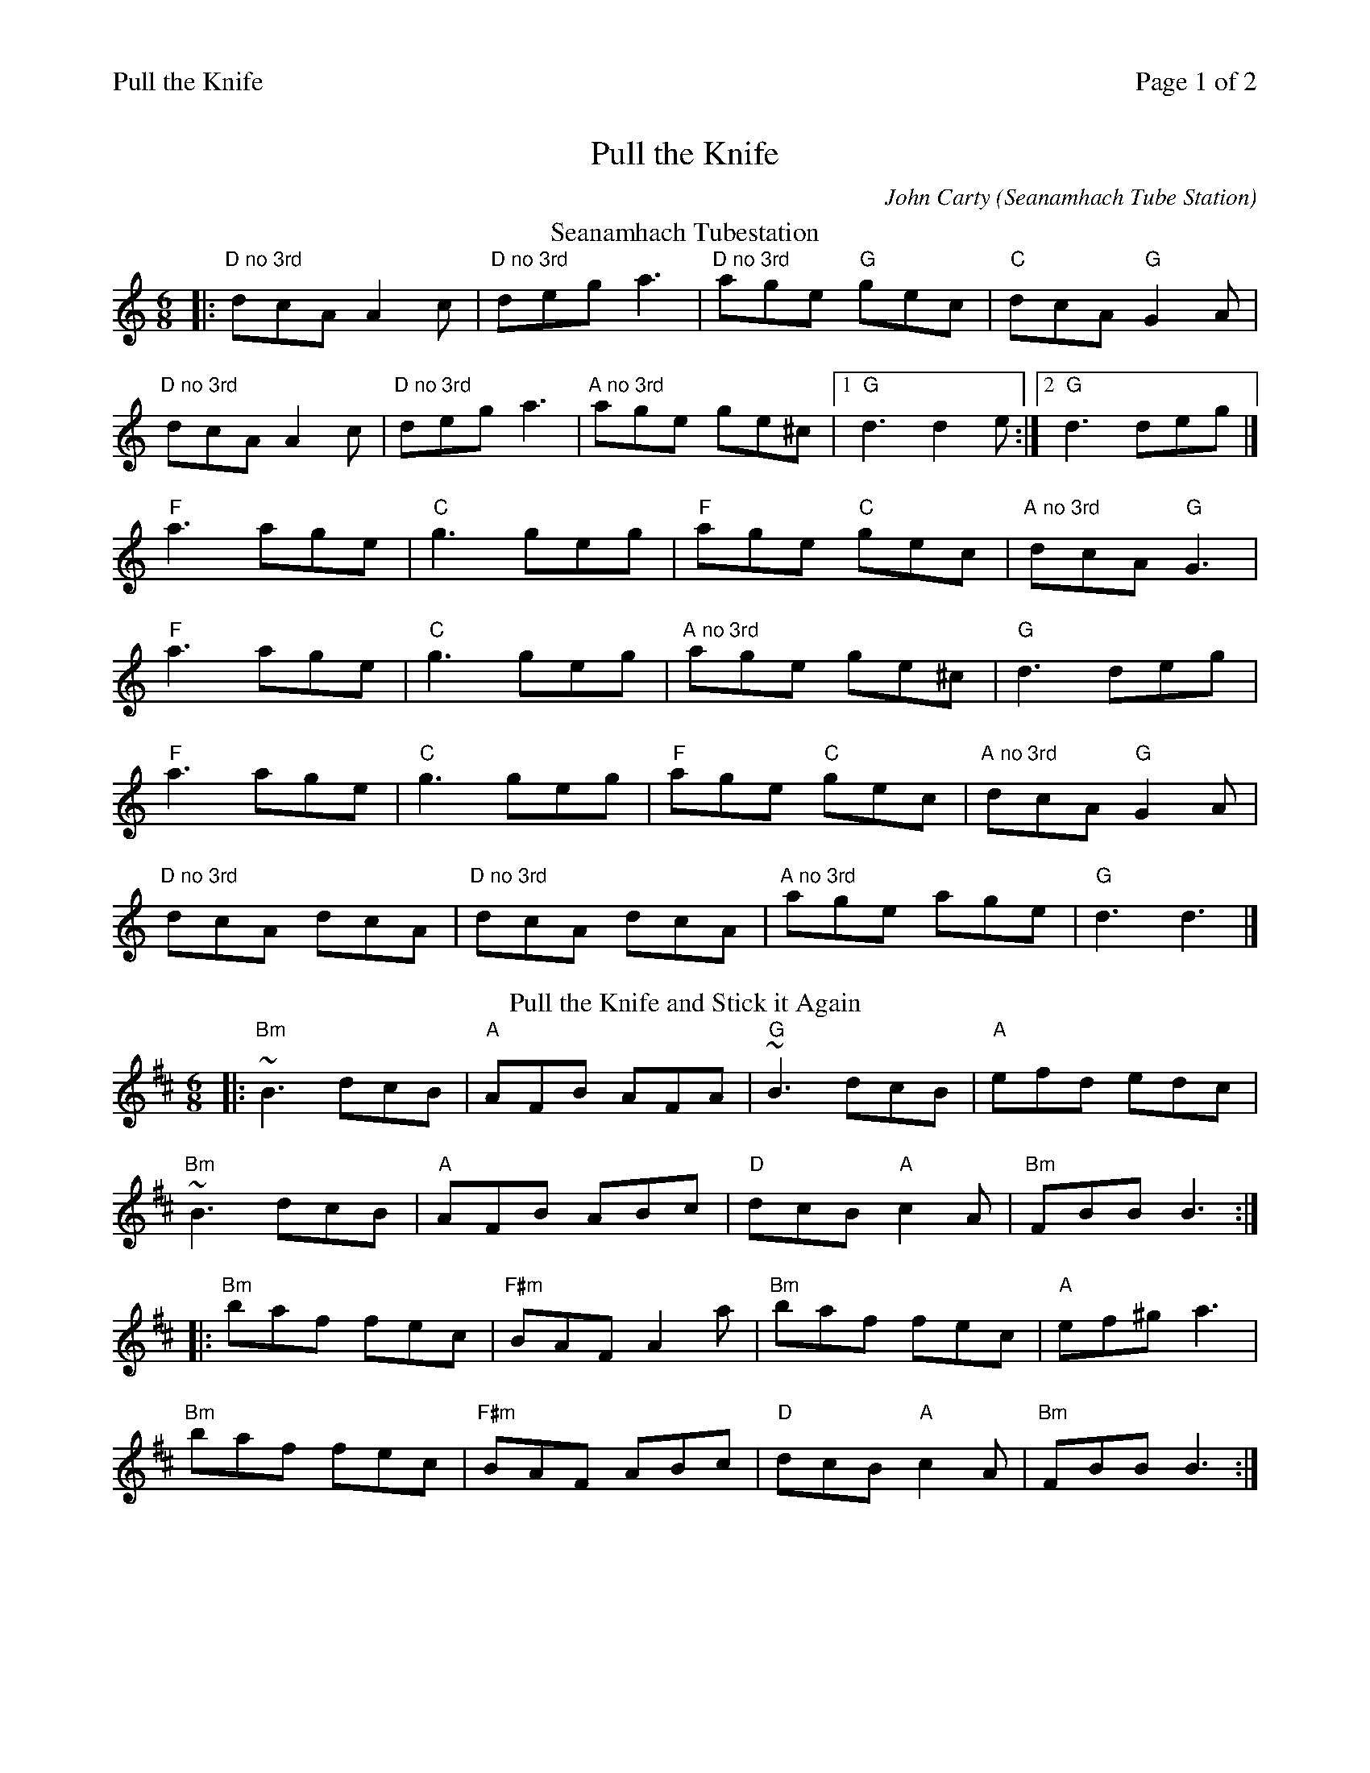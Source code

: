 %%printparts 0
%%printtempo 0
%%header "$T\t\tPage $P of 2"
%%scale 0.75
X:1
T:Pull the Knife
C:John Carty (Seanamhach Tube Station)
R:jig
L:1/8
M:6/8
Q:1/4=180
P:A2B2C2D2
K:Ddor
%ALTO K:clef=alto middle=c
%BASS K:clef=bass middle=d
%chord for no 3rd (\ is an escape char for abcm2ps)
%%MIDI chordname \ 0 7
P:A
T:Seanamhach Tubestation
|: "D\ no 3rd"dcA A2c|"D\ no 3rd"dega3|"D\ no 3rd"age "G"gec|"C"dcA "G"G2A|
"D no 3rd"dcAA2c|"D\ no 3rd"dega3| "A\ no 3rd"age ge^c|1 "G"d3d2e:|2"G"d3deg|]
"F"a3age|"C"g3geg|"F"age "C"gec|"A\ no 3rd"dcA "G"G3|
"F"a3age|"C"g3geg|"A\ no 3rd"age ge^c |"G"d3 deg|
"F"a3age|"C"g3geg|"F"age "C"gec|"A\ no 3rd"dcA "G"G2A|
"D no 3rd"dcA dcA|"D\ no 3rd"dcA dcA|"A\ no 3rd" age age|"G"d3d3|]
P:B
T:Pull the Knife and Stick it Again
K:Bmin
%ALTO K:clef=alto middle=c
%BASS K:clef=bass middle=d
|: "Bm"~B3 dcB |"A"AFB AFA| "G"~B3 dcB | "A"efd edc |
"Bm"~B3 dcB | "A"AFB ABc | "D"dcB "A"c2A| "Bm"FBB B3:|
|: "Bm"baf fec| "F#m"BAF A2 a |"Bm"baf fec | "A"ef^g a3 |
"Bm"baf fec | "F#m"BAF ABc | "D"dcB "A"c2A| "Bm"FBB B3:|
%%newpage
P:C
T:Felix the Wrestler
K:A
%ALTO K:clef=alto middle=c
%BASS K:clef=bass middle=d
|: e| "A"c2A ABA | "A"ecA AB=c| "G"B2=G GBG| "G"dB=G Bcd|
"A"c2A ABA| "A"ecA ABc| "D"ded "E"Bcd | "E"ec"A"A A2:|
|: d| "A"c2 a aga| "A"efe edc| "G"B2 =g gfg | "G"ded dcB|1
"A"c2 a aga| "A"efe edc | "D"ded "E"Bcd |"A"ecA A2:|2
"A"cBA "D"dcB | "A"edc "D"fed| "A"cBA "E"Bcd|"E"ec"A"A A2|]
P:D
T:Stool of Repentance
g|:"A"a2e c2e|agf edc|"D"aff ~f2e|"E"fag f2e|
"A"a2e c2e|agf edc|"D"d2e f2e|"D"fac "E"B2A:|
|:"A"cAA eAA|cAA edc|"Bm"dBB fBB|dBB fed|
"A/C#"cAA eAA|fag a2c|"D"d2e f2e|"E"fac B2A:|

%%footer ""
